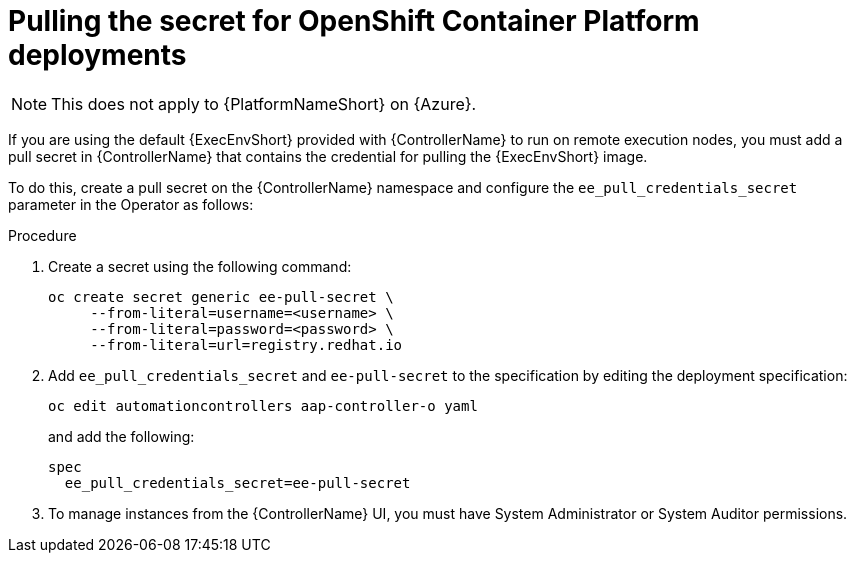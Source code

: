 [id="proc-pulling-the-secret"]

= Pulling the secret for OpenShift Container Platform deployments

[NOTE]
====
This does not apply to {PlatformNameShort} on {Azure}.
====

If you are using the default {ExecEnvShort} provided with {ControllerName} to run on remote execution nodes, you must add a pull secret in {ControllerName} that contains the credential for pulling the {ExecEnvShort} image.

To do this, create a pull secret on the {ControllerName} namespace and configure the `ee_pull_credentials_secret` parameter in the Operator as follows:

.Procedure
. Create a secret using the following command:
+
----
oc create secret generic ee-pull-secret \
     --from-literal=username=<username> \
     --from-literal=password=<password> \
     --from-literal=url=registry.redhat.io
----

. Add `ee_pull_credentials_secret` and `ee-pull-secret` to the specification by editing the deployment specification:
+
----
oc edit automationcontrollers aap-controller-o yaml
----
+
and add the following:
+
----
spec
  ee_pull_credentials_secret=ee-pull-secret
----

. To manage instances from the {ControllerName} UI, you must have System Administrator or System Auditor permissions.

